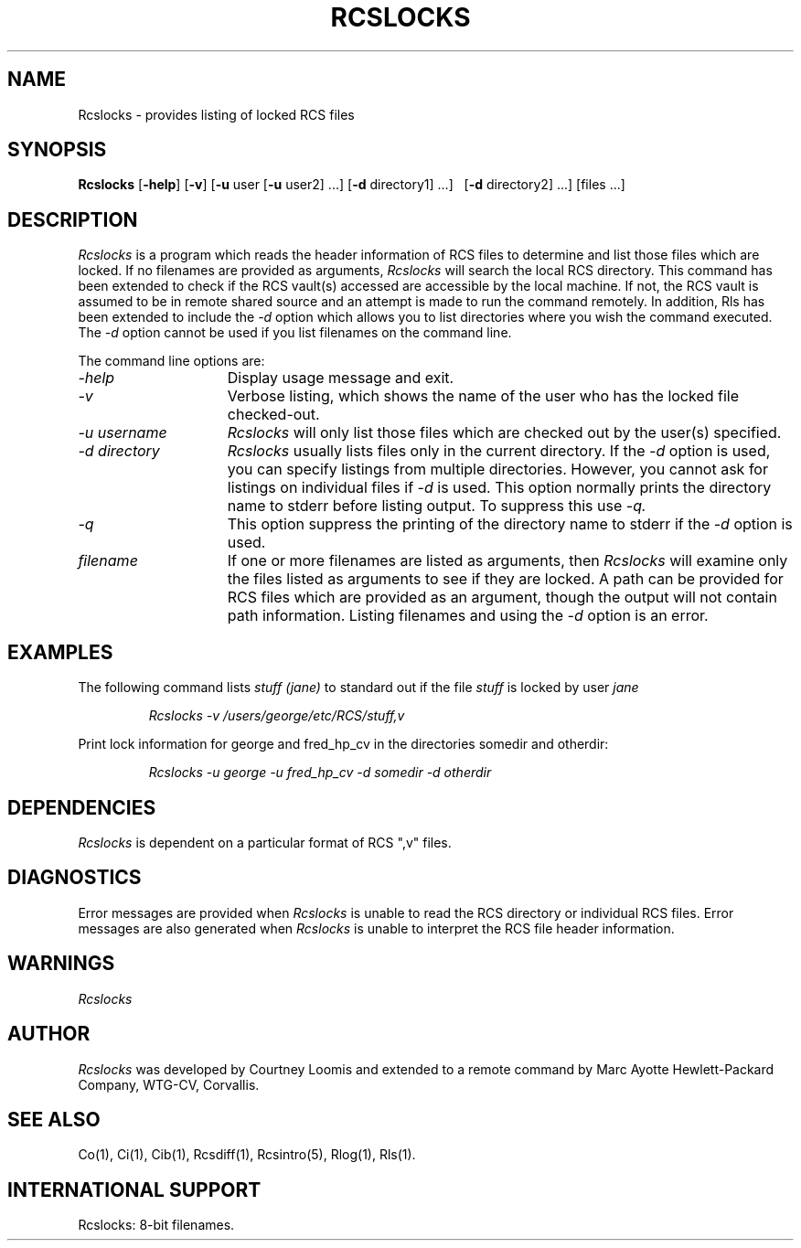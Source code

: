 .\" $Header: Rcslocks.1,v 1.1 93/12/06 16:36:59 xbuild_hp_cv Exp $
.\" @(#) Rcslocks.1 1.1  @(#)Rcslocks.1	1.1  12/11/85  1   
.TH RCSLOCKS 1 "" "" HP-UX
.ad b
.SH NAME
Rcslocks \- provides listing of locked RCS files
.SH SYNOPSIS
\fBRcslocks\fR [\fB\-help\fR] [\fB\-v\fR] [\fB\-u\fR user \
[\fB\-u\fR user2] ...] [\fB\-d\fR directory1] ...] \ 
[\fB\-d\fR directory2] ...] [files ...]
.PP
.SH DESCRIPTION
.I  Rcslocks
is a program which reads the header information of RCS files to 
determine and list those files which are locked.  If no filenames are provided
as arguments, 
.I  Rcslocks
will search the local RCS directory. This command has been extended to
check if the RCS vault(s) accessed are accessible by the local machine.
If not, the RCS vault is assumed to be in remote shared source and an
attempt is made to run the command remotely. In addition, Rls has been
extended to include the 
.I -d
option which allows you to list directories where you wish the command
executed. The 
.I -d
option cannot be used if you list filenames on the command line.
.PP
The command line options are:
.TP 15
.I \-help
Display usage message and exit.
.TP
.I \-v
Verbose listing, which shows the name of the user who has the locked file
checked\-out.
.TP
.I \-u username
.I Rcslocks
will only list those files which are checked out by the user(s) specified.
.TP
.I \-d directory
.I Rcslocks
usually lists files only in the current directory. If the 
.I -d 
option is used, you can specify listings from multiple
directories.  However, you cannot ask for listings on individual files
if 
.I -d
is used. This option normally prints the directory name to stderr before
listing output. To suppress this use 
.IR -q.
.TP
.I \-q
This option suppress the printing of the directory name to stderr if the
.I -d 
option is used.
.TP
.I filename
If one or more filenames are listed as arguments, then
.I Rcslocks
will examine only the files listed as arguments to see if they are locked.
A path can be provided for
RCS files which are provided as an argument, though the output will
not contain path information. Listing filenames and using the
.I -d
option is an error.
.SH EXAMPLES
The following command lists
.I stuff (jane)
to standard out if the file
.I stuff
is locked by user
.I jane
\.
.IP
.I Rcslocks \-v /users/george/etc/RCS/stuff,v
.PP
Print lock information for george and fred_hp_cv in the directories
somedir and otherdir:
.IP
.I Rcslocks -u george -u fred_hp_cv -d somedir -d otherdir
.SH DEPENDENCIES
.I Rcslocks
is dependent on a particular format of RCS ",v" files.
.SH DIAGNOSTICS
Error messages are provided when
.I Rcslocks
is unable to read the RCS directory or individual RCS files.  Error messages
are also generated when 
.I Rcslocks
is unable to interpret the RCS file header information.
.SH WARNINGS
.I Rcslocks
.SH AUTHOR 
.I Rcslocks
was developed by Courtney Loomis and extended to a remote command
by Marc Ayotte
Hewlett-Packard Company, WTG-CV, Corvallis.
.SH SEE ALSO
Co(1), 
Ci(1), 
Cib(1),
Rcsdiff(1), Rcsintro(5), Rlog(1), Rls(1).
.SH INTERNATIONAL SUPPORT
Rcslocks: 8-bit filenames.

